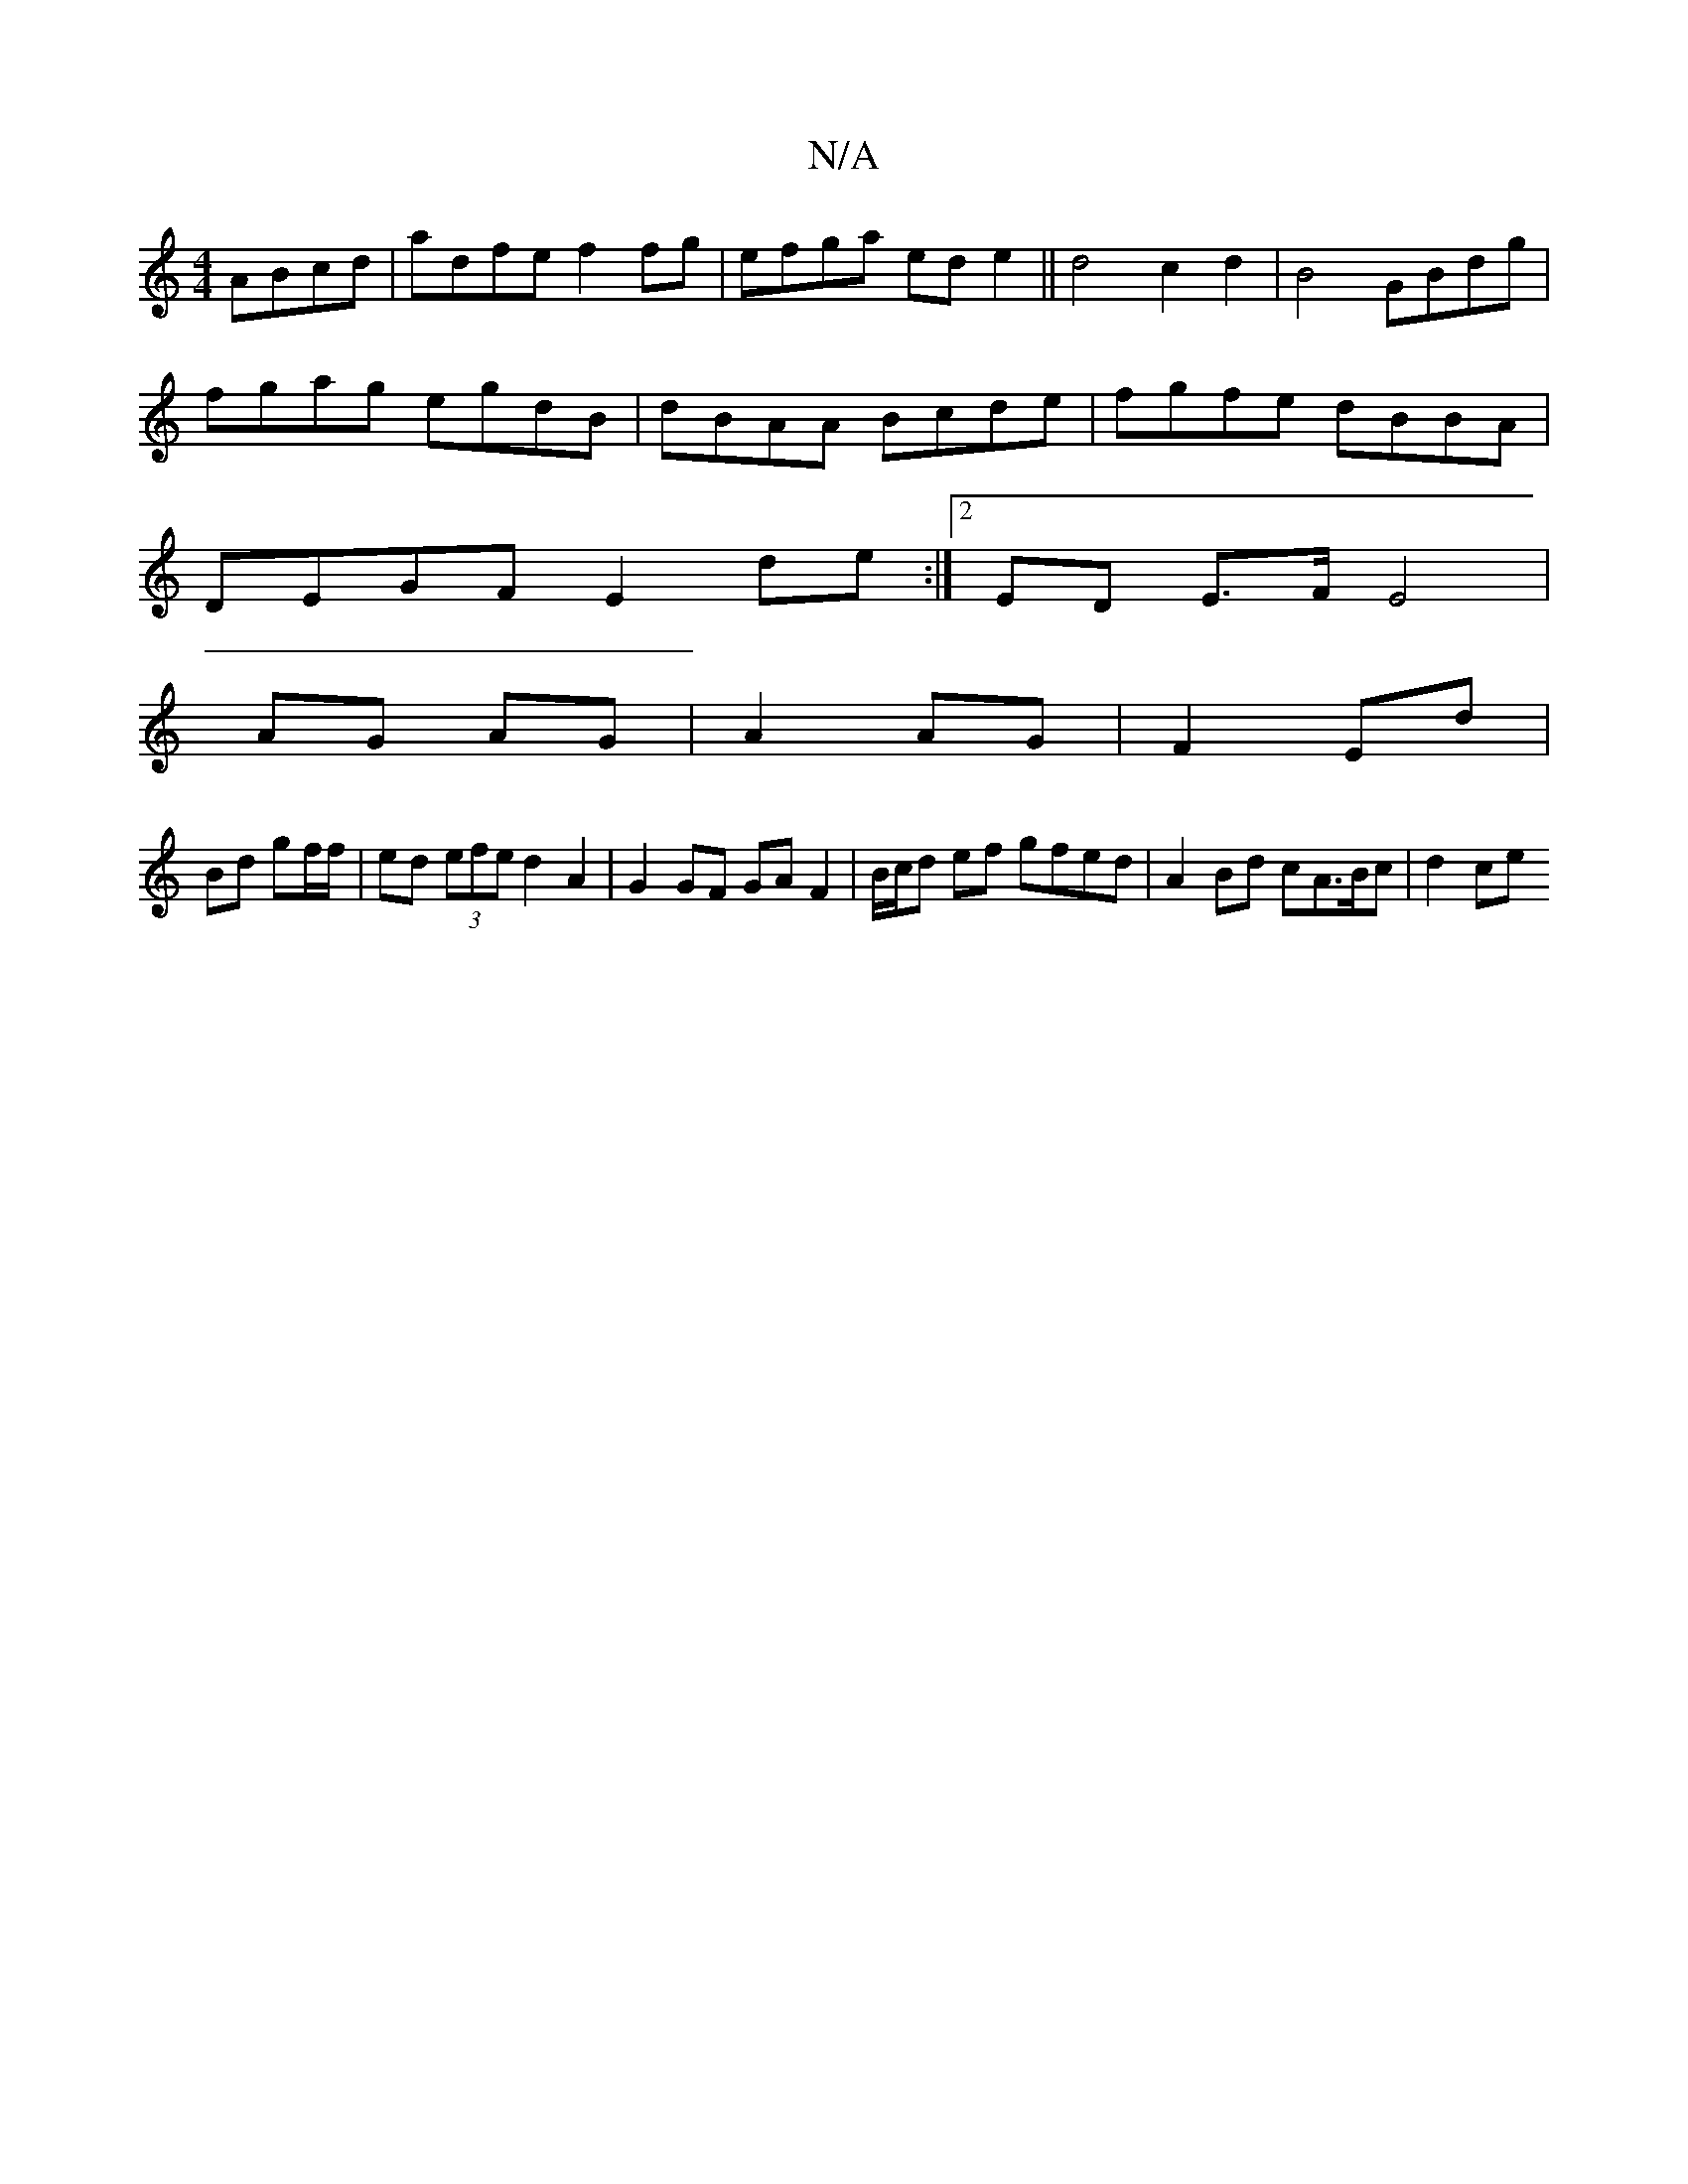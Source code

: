 X:1
T:N/A
M:4/4
R:N/A
K:Cmajor
ABcd |adfe f2fg|efga ede2|| d4 c2 d2 | B4 GBdg |
fgag egdB |dBAA Bcde|fgfe dBBA|
DEGF E2de:|2 ED E>F E4|
AG AG|A2 AG|F2 Ed|
Bd gf/f/ | ed (3efe d2A2 | G2GF GA F2 | B/c/d ef gfed | A2 Bd cA>Bc | d2 ce 